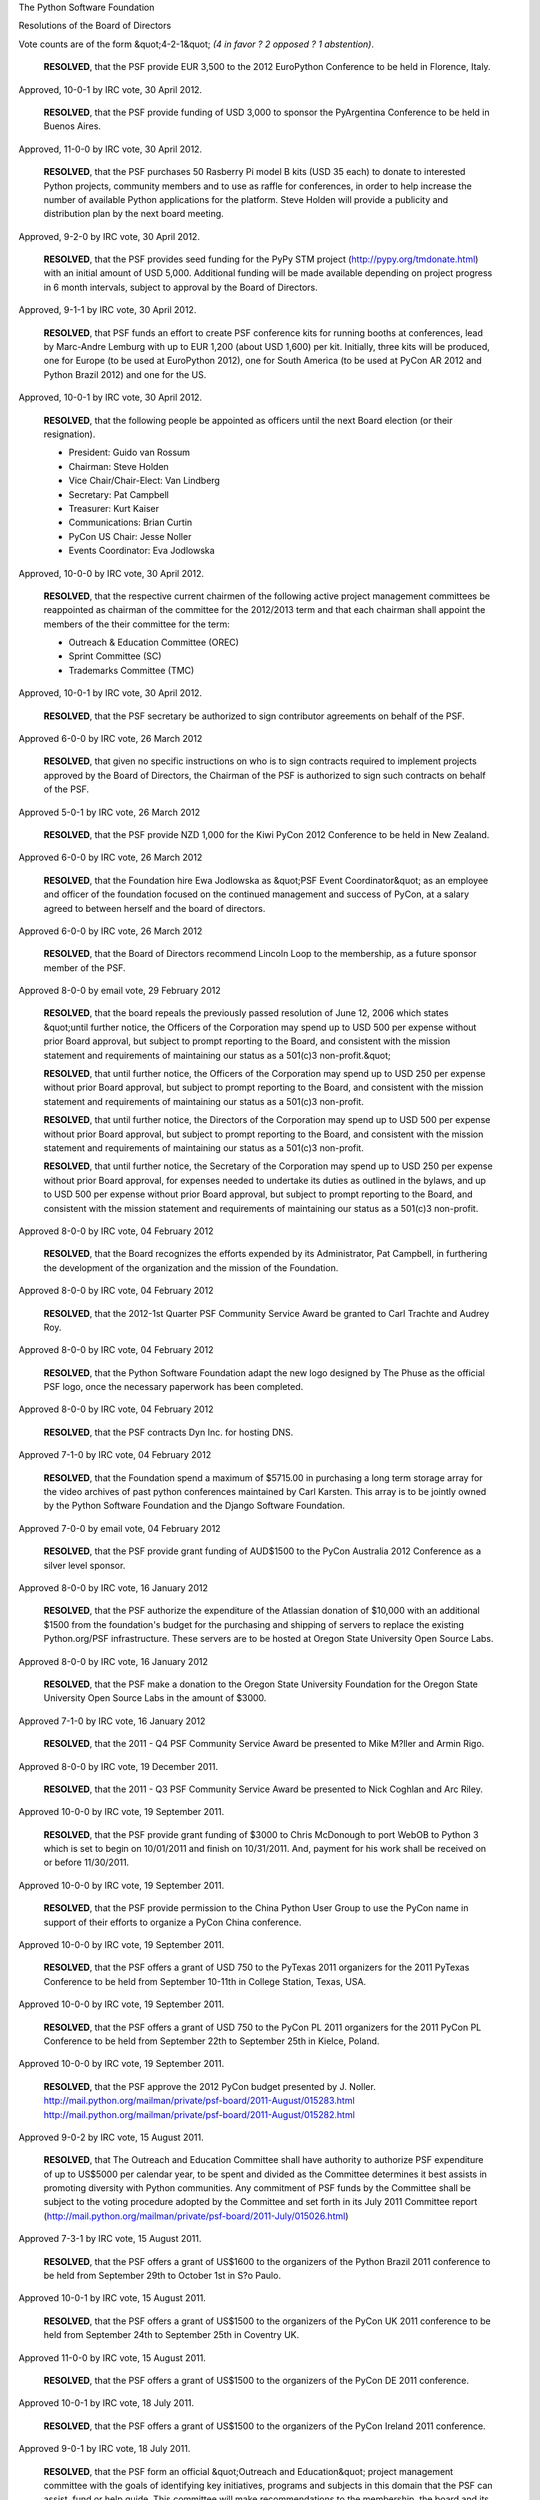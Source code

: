 The Python Software Foundation 

Resolutions of the Board of Directors

Vote counts are of the form &quot;4-2-1&quot;
*(4 in favor ? 2 opposed ? 1 abstention)*.

    **RESOLVED**, that the PSF provide EUR 3,500 to the 2012 EuroPython
    Conference to be held in Florence, Italy.

Approved, 10-0-1 by IRC vote, 30 April 2012. 

    **RESOLVED**, that the PSF provide funding of USD 3,000 to sponsor the
    PyArgentina Conference to be held in Buenos Aires.

Approved, 11-0-0 by IRC vote, 30 April 2012. 

    **RESOLVED**, that the PSF purchases 50 Rasberry Pi model B kits
    (USD 35 each) to donate to interested Python projects, community members
    and to use as raffle for conferences, in order to help increase the
    number of available Python applications for the platform. Steve Holden
    will provide a publicity and distribution plan by the next board meeting.

Approved, 9-2-0 by IRC vote, 30 April 2012. 

    **RESOLVED**, that the PSF provides seed funding for the PyPy STM project
    (`http://pypy.org/tmdonate.html <http://pypy.org/tmdonate.html>`_) with an initial amount of USD 5,000.
    Additional funding will be made available depending on project progress
    in 6 month intervals, subject to approval by the Board of Directors.

Approved, 9-1-1 by IRC vote, 30 April 2012. 

    **RESOLVED**, that PSF funds an effort to create PSF conference kits for
    running booths at conferences, lead by Marc-Andre Lemburg with up to
    EUR 1,200 (about USD 1,600) per kit. Initially, three kits will be
    produced, one for Europe (to be used at EuroPython 2012), one for
    South America (to be used at PyCon AR 2012 and Python Brazil 2012) and
    one for the US.

Approved, 10-0-1 by IRC vote, 30 April 2012. 

    **RESOLVED**, that the following people be appointed as officers until
    the next Board election (or their resignation).

    - President: Guido van Rossum

    - Chairman: Steve Holden

    - Vice Chair/Chair-Elect: Van Lindberg

    - Secretary: Pat Campbell

    - Treasurer: Kurt Kaiser

    - Communications: Brian Curtin

    - PyCon US Chair: Jesse Noller

    - Events Coordinator: Eva Jodlowska

Approved, 10-0-0 by IRC vote, 30 April 2012. 

    **RESOLVED**, that the respective current chairmen of the following
    active project management committees be reappointed as chairman of the
    committee for the 2012/2013 term and that each chairman shall appoint
    the members of the their committee for the term:

    - Outreach & Education Committee (OREC)

    - Sprint Committee (SC)

    - Trademarks Committee (TMC)

Approved, 10-0-1 by IRC vote, 30 April 2012. 

    **RESOLVED**, that the PSF secretary be authorized to sign
    contributor agreements on behalf of the PSF.

Approved 6-0-0 by IRC vote, 26 March 2012 

    **RESOLVED**, that given no specific instructions on who is to
    sign contracts required to implement projects approved by the Board
    of Directors, the Chairman of the PSF is authorized to sign such
    contracts on behalf of the PSF.

Approved 5-0-1 by IRC vote, 26 March 2012 

    **RESOLVED**, that the PSF provide NZD 1,000 for the Kiwi PyCon 2012
    Conference to be held in New Zealand.

Approved 6-0-0 by IRC vote, 26 March 2012 

    **RESOLVED**, that the Foundation hire Ewa Jodlowska as
    &quot;PSF Event Coordinator&quot; as an employee and officer of the foundation
    focused on the continued management and success of PyCon, at a salary
    agreed to between herself and the board of directors.

Approved 6-0-0 by IRC vote, 26 March 2012 

    **RESOLVED**, that the Board of Directors recommend Lincoln Loop
    to the membership, as a future sponsor member of the PSF.

Approved 8-0-0 by email vote, 29 February 2012 

    **RESOLVED**, that the board repeals the previously passed resolution of
    June 12, 2006 which states &quot;until further notice, the Officers of the
    Corporation may spend up to USD 500 per expense without prior Board
    approval, but subject to prompt reporting to the Board, and consistent
    with the mission statement and requirements of maintaining our status as
    a 501(c)3 non-profit.&quot;

    **RESOLVED**, that until further notice, the Officers of the Corporation
    may spend up to USD 250 per expense without prior Board approval, but
    subject to prompt reporting to the Board, and consistent with the mission
    statement and requirements of maintaining our status as a 501(c)3
    non-profit.

    **RESOLVED**, that until further notice, the Directors of the Corporation
    may spend up to USD 500 per expense without prior Board approval, but
    subject to prompt reporting to the Board, and consistent with the mission
    statement and requirements of maintaining our status as a 501(c)3
    non-profit.

    **RESOLVED**, that until further notice, the Secretary of the Corporation
    may spend up to USD 250 per expense without prior Board approval, for
    expenses needed to undertake its duties as outlined in the bylaws, and up
    to USD 500 per expense without prior Board approval, but subject to
    prompt reporting to the Board, and consistent with the mission statement
    and requirements of maintaining our status as a 501(c)3 non-profit.

Approved 8-0-0 by IRC vote, 04 February 2012 

    **RESOLVED**, that the Board recognizes the efforts expended by its
    Administrator, Pat Campbell, in furthering the development of the
    organization and the mission of the Foundation.

Approved 8-0-0 by IRC vote, 04 February 2012 

    **RESOLVED**, that the 2012-1st Quarter PSF Community Service Award be
    granted to Carl Trachte and Audrey Roy.

Approved 8-0-0 by IRC vote, 04 February 2012 

    **RESOLVED**, that the Python Software Foundation adapt the new logo designed by
    The Phuse as the official PSF logo, once the necessary paperwork has been
    completed.

Approved 8-0-0 by IRC vote, 04 February 2012 

    **RESOLVED**, that the PSF contracts Dyn Inc. for hosting DNS.

Approved 7-1-0 by IRC vote, 04 February 2012 

    **RESOLVED**, that the Foundation spend a maximum of $5715.00 in purchasing a
    long term storage array for the video archives of past python conferences
    maintained by Carl Karsten.  This array is to be jointly owned by the
    Python Software Foundation and the Django Software Foundation.

Approved 7-0-0 by email vote, 04 February 2012 

    **RESOLVED**, that the PSF provide grant funding of AUD$1500 to the PyCon
    Australia 2012 Conference as a silver level sponsor.

Approved 8-0-0 by IRC vote, 16 January 2012 

    **RESOLVED**, that the PSF authorize the expenditure of the Atlassian
    donation of $10,000 with an additional $1500 from the foundation's budget
    for the purchasing and shipping of servers to replace the existing
    Python.org/PSF infrastructure.  These servers are to be hosted at Oregon
    State University Open Source Labs.

Approved 8-0-0 by IRC vote, 16 January 2012 

    **RESOLVED**, that the PSF make a donation to the Oregon State University
    Foundation for the Oregon State University Open Source Labs in the amount
    of $3000.

Approved 7-1-0 by IRC vote, 16 January 2012 

    **RESOLVED**, that the 2011 - Q4 PSF Community Service Award
    be presented to Mike M?ller and Armin Rigo.

Approved 8-0-0 by IRC vote, 19 December 2011. 

    **RESOLVED**, that the 2011 - Q3 PSF Community Service Award
    be presented to Nick Coghlan and Arc Riley.

Approved 10-0-0 by IRC vote, 19 September 2011. 

    **RESOLVED**, that the PSF provide grant funding of $3000 to Chris
    McDonough to port WebOB to Python 3 which is set to begin on
    10/01/2011 and finish on 10/31/2011. And, payment for his work shall
    be received on or before 11/30/2011.

Approved 10-0-0 by IRC vote, 19 September 2011. 

    **RESOLVED**, that the PSF provide permission to the China Python
    User Group to use the PyCon name in support of their efforts to organize
    a PyCon China conference.

Approved 10-0-0 by IRC vote, 19 September 2011. 

    **RESOLVED**, that the PSF offers a grant of USD 750 to the PyTexas 2011
    organizers for the 2011 PyTexas Conference to be held from
    September 10-11th in College Station, Texas, USA.

Approved 10-0-0 by IRC vote, 19 September 2011. 

    **RESOLVED**, that the PSF offers a grant of USD 750 to the PyCon PL 2011
    organizers for the 2011 PyCon PL Conference to be held from
    September 22th to September 25th in Kielce, Poland.

Approved 10-0-0 by IRC vote, 19 September 2011. 

    **RESOLVED**, that the PSF approve the 2012 PyCon budget presented by
    J. Noller.
    `http://mail.python.org/mailman/private/psf-board/2011-August/015283.html <http://mail.python.org/mailman/private/psf-board/2011-August/015283.html>`_
    `http://mail.python.org/mailman/private/psf-board/2011-August/015282.html <http://mail.python.org/mailman/private/psf-board/2011-August/015282.html>`_

Approved 9-0-2 by IRC vote, 15 August 2011. 

    **RESOLVED**, that The Outreach and Education Committee shall have
    authority to authorize PSF expenditure of up to US$5000 per calendar
    year, to be spent and divided as the Committee determines it best assists
    in promoting diversity with Python communities.  Any commitment of PSF
    funds by the Committee shall be subject to the voting procedure adopted
    by the Committee and set forth in its July 2011 Committee report
    (`http://mail.python.org/mailman/private/psf-board/2011-July/015026.html <http://mail.python.org/mailman/private/psf-board/2011-July/015026.html>`_)

Approved 7-3-1 by IRC vote, 15 August 2011. 

    **RESOLVED**, that the PSF offers a grant of US$1600 to the organizers
    of the Python Brazil 2011 conference to be held from September 29th to
    October 1st in S?o Paulo.

Approved 10-0-1 by IRC vote, 15 August 2011. 

    **RESOLVED**, that the PSF offers a grant of US$1500 to the organizers
    of the PyCon UK 2011 conference to be held from September 24th to
    September 25th in Coventry UK.

Approved 11-0-0 by IRC vote, 15 August 2011. 

    **RESOLVED**, that the PSF offers a grant of US$1500 to the organizers
    of the PyCon DE 2011 conference.

Approved 10-0-1 by IRC vote, 18 July 2011. 

    **RESOLVED**, that the PSF offers a grant of US$1500 to the organizers
    of the PyCon Ireland 2011 conference.

Approved 9-0-1 by IRC vote, 18 July 2011. 

    **RESOLVED**, that the PSF form an official &quot;Outreach and
    Education&quot; project management committee with the goals of
    identifying key initiatives, programs and subjects in this domain
    that the PSF can assist, fund or help guide. This committee will
    make recommendations to the membership, the board and its
    committees and act as a guiding hand for the PSF in this
    domain. The committee will be chaired by David Mertz (PSF
    Director). The initial membership will be the following
    individuals: Gloria Jacobs (PSF Director), Jessica McKellar,
    Daniel Greenfeld, Audrey Roy, Ned Batchelder, Asheesh Laroia,
    Simon Law and Yannick Gingras.

Approved 7-0-1 by IRC vote, 27 June 2011. 

    **RESOLVED**, that the Board recognizes the efforts expended by
    its Administrator, Pat Campbell, in furthering the development of
    the organization and the mission of the Foundation.

Approved 8-0-0 by IRC vote, 27 June 2011. 

    **RESOLVED**, that the PyCon 2011 Chair is authorized to enter
    agreements, sign contracts on behalf of the PSF and incur expenses
    up to a total of $50,000 for a specific conference, subject to
    prompt reporting to the Board. The limit is waived as soon as the
    budget for the specific conference has been approved by the Board
    of Directors. Thereafter the PyCon Chair is directed to inform the
    Board of actual or expected variances from the budget of $5,000 or
    more.

Approved 9-0-1 by email vote, 19 June 2011. 

    **RESOLVED**, that the PSF provide a USD $1,220 grant to PyLadies
    to support the growth of this community, as outlined in Audrey
    Roy's grant proposal (PDF)

Approved 10-0-0 by email vote, 5 June 2011. 

    **RESOLVED**, that the PSF provide funding of $3,000 in
    discretionary spending to allow Van Lindberg to provide the monies
    for the final PyCon-related expenses.

Approved 7-0-0 by IRC vote, 16 May 2011. 

    **RESOLVED**, that the PSF provide a grant of $2,000 to sponsor
    the SciPy 2011 Conference to be held in Austin, Texas on July 11
    through the 16th.

Approved 8-0-0 by IRC vote, 16 May 2011. 

    **RESOLVED**, that the PSF provide funding of $1,500 to the GNOME Foundation
    for the 2011 Libre Graphics Meeting to be held in Montreal.

Approved 7-0-1 by IRC vote, 16 May 2011. 

    **RESOLVED**, that the PSF provide funding of $1,500 USD to sponsor the
    PyArgentina Conference (requested by Juan Rodr?guez Monti).

Approved 6-0-2 by IRC vote, 16 May 2011. 

    **RESOLVED**, that David Mertz be appointed chairman of the
    Trademarks Committee for 2011/2012.

Approved 8-0-1 by IRC vote, 16 May 2011. 

    **RESOLVED**, that Sean Reifschneider be appointed chairman of the
    Infrastructure Committee for 2011/2012.

Approved 9-0-0 by IRC vote, 16 May 2011. 

    **RESOLVED**, that Jesse Noller be appointed chairman of the
    Sprints Committee for 2011/2012.

Approved 8-0-1 by IRC vote, 16 May 2011. 

    **RESOLVED**, that the reappointment of the individual members of
    the Trademarks Committee, the Infrastructure Committee and the
    Sprints Committee for the term 2010/2011 be delegated to the
    Chairman of the Board based on the proposals by the chairmen of
    the respective committees in accordance with section 6.4 of the
    bylaws.

Approved 8-0-0 by IRC vote, 16 May 2011. 

    **RESOLVED**, that the 2011 Frank Willison Award be awarded to
    Georg Brandl. The award was initially announced at the 2011
    EuroPython Conference.

Approved 7-0-1 by IRC vote, 16 May 2011. 

    **RESOLVED**, that Jesse Noller is appointed the office of PyCon
    chair for the years 2012 and 2013.

Approved 10-0-1 by IRC vote, 18 April 2011. 

    **RESOLVED**, that the PyCon 2012/13 chair, Jesse Noller, is authorized
    to sign the hotel contract for 2013 with the conference hotel as referenced in
    his email to the board on March 30.

Approved 9-0-1 by IRC vote, 18 April 2011. 

    **RESOLVED**, that the following people be appointed as officers until the
    next Board election (or their resignation).

        - **President**: Guido van Rossum

        - **Chairman**: Steve Holden

        - **Secretary**: Pat Campbell

        - **Treasurer**: Kurt Kaiser

        - **Communications**: Doug Hellmann

Approved 11-0-0 by IRC vote, 18 April 2011. 

    **RESOLVED**, that the PSF Board of Directors may adopt binding
    resolutions between regularly scheduled full-board meetings by
    email, subject to the following procedures:

        - Any Director may make a motion to the Board, using the published Board mailing list address.

        - For a motion to pass, a &quot;super-quorum&quot; of 3/4 of the Directors MUST participate in the email vote by stating 'Aye', 'Nay' or 'Abstain' to a proposed motion, with the vote appended to a quoted version of the exact motion proposed. In the case of a Board of 13 Directors, this will require 10 directors to vote by email.

        - For a motion to pass, an absolute majority of the whole Board MUST vote 'Aye'. In the case of a Board of 13 Directors, this will require 7 Aye votes.

        - Amended to: The proposing Director SHALL set a specific date and time for expiration of a vote. The expiration date/time typically should be at least 72 hours after the motion is proposed and shall not be less than 24 hours after the motion is proposed, and may not extend past the next scheduled Board meeting.  Votes are completed once all directors have voted even if this occurs before the expiration of the vote.

        - The result of any vote conducted by email SHALL be included in the minutes of the next regularly scheduled Board meeting.

Approved 10-0-0 by IRC vote, 18 April 2011. 

    **RESOLVED**, that Laura Creighton and Tarek Ziade' be awarded the 2011 -
    2nd Quarter PSF Community Service Award.

Approved 10-0-1 by IRC vote, 18 April 2011. 

    **RESOLVED**, that the PSF provide a grant of $1,000 US to sponsor
    the 2011 Summer pyGames python based programming competition.

Approved 10-0-0 by IRC vote, 18 April 2011. 

    **RESOLVED**, that the PSF a single server for up to USD 4000 for
    the speed.python.org project. The PSF will additionally try to
    raise funds to be used for additional projects/hardware via a call
    for sponsors.

Approved 7-0-3 by IRC vote, 18 April 2011. 

    **RESOLVED**, that the PSF provide $2,000 to the 2011 EuroPython
    Conference to be held in Italy.

Approved 9-0-0 by IRC vote, 21 March 2011. 

    **RESOLVED**, that the PSF provide $500 for travel expenses to Vern
    Ceder for the International Society for Technology in Education (ISTE)
    speaking engagement to be held in Philadelphia, US, June 2011.

Approved 10-0-0 by IRC vote, 21 March 2011. 

    **RESOLVED**, that the Board of Directors recommends Online Degree
    Reviews to the membership, as a future sponsor member of the PSF.

Approved 9-0-0 by IRC vote, 21 March 2011. 

    **RESOLVED**, that the PSF provide NZ$ 2,000 for Kiwi PyCon 2011
    Conference to be held in New Zealand.

Approved 8-2-0 by IRC vote, 21 March 2011. 

    **RESOLVED**, that the PSF provide USD $1,800 to Will Kahn-Greene
    to finance the Miro Community service costs for one year (USD $900)
    and continue to develop the Python Miro Community.

Approved 10-1-1 by IRC vote, 28 February 2011. 

    **RESOLVED**, that the PSF provide a US$1,500 sponsorship funding to
    the PyCon AU 2011 conference to be held in Sydney, Australia.

Approved 9-0-1 by IRC vote, 28 February 2011. 

    **RESOLVED**, that the PSF approves the exploration and creation
    of a Request For Proposals (RFP) document outlining the
    requirements for an redesign and refresh of the current Python.org
    website, including front-end user interface and back end
    publishing and content creation system. The document will be put
    together by Jesse Noller (current PSF board member) and the
    acceptance and publishing of the document will be contingent on
    board approval.

Approved 8-0-3 by IRC vote, 28 February 2011. 

    **RESOLVED**, that the PSF provide funding for the Read the Docs website
    (`http://readthedocs.org/ <http://readthedocs.org/>`_) hosting costs for a period of 12 months at the
    rate of $70 for a total amount of $840 for the next year.

Approved 6-2-3 by IRC vote, 28 February 2011. 

    **RESOLVED**, that the PSF make a grant of $10,000 to the PyPy
    project via the Software Freedom Conservancy in recognition of
    the past and current work they have done on their PyPy Python
    implementation, including JIT and C extension support and in
    moving their Python implementation forward towards the 2.7
    standard. The PSF recognizes the hard work and dedication the PyPy
    team has continually exhibited, and looks forward to supporting
    them in the future.

Approved 9-2-2 by IRC vote, 24 January 2011. 

    **RESOLVED**, that the 2011-Q1 PSF Community Service Award be made
    to Van Lindberg and Benjamin Peterson and announcement of the
    prospective award recipients will take place at the PyCon
    Conference held in Atlanta, Georgia in March 2011.

Approved 13-0-0 by IRC vote, 24 January 2011. 

    **RESOLVED**, that the PSF pre-finance and underwrites the costs of
    producing a printed Python brochure as outlined in the proposal
    `http://mail.python.org/mailman/private/psf-board/2010-December/013532.html <http://mail.python.org/mailman/private/psf-board/2010-December/013532.html>`_.

Approved 6-5-0 by IRC vote, 20 December 2010. 

    **RESOLVED**, that the PSF provide a grant of $1,000 US to sponsor the
    Summer pyGames Python based programming competition.

Approved 10-0-1 by IRC vote, 20 December 2010. 

    **RESOLVED**, that the 2010-Q4 PSF Community Service Award be awarded
    to Doug Hellmann and Andrew Kuchling.

Approved 10-0-0 by IRC vote, 20 December 2010. 

    **RESOLVED**, that the PSF provide a $1250 US grant to help fund
    sprints at the 2010 SciPy India Conference to be held in Hyderabad
    between December 13th to the 18th.

Approved 5-4-0 by IRC vote, 15 November 2010. 

    **RESOLVED**, that the board recommends Uniblue Systems Ltd. as a pending
    sponsor member.

Approved 8-0-0 by IRC vote, 15 November 2010. 

    **RESOLVED**, that the board approves the modification of the PSF Sprints
    Committee Charter to allow for the funding of sprints outside of the &quot;python
    core&quot; domain. The PSF and Sprint Committee may also accept donations to the
    PSF to help further fund the sprints project as a whole, but not to specific
    sprints via donor advisement.

Approved 9-0-0 by IRC vote, 15 November 2010. 

    **RESOLVED**, that the PSF will assign the subdomain pl.python.org to Piotr
    Tynecki and the Polish Python Coders Group, technical details to be arranged
    by
    the Infrastructure Committee.

Approved 7-0-0 by IRC vote, 15 November 2010. 

    **RESOLVED**,  that the PSF buys one Mac Mini Computer, for a total of no
    more than 1200 USD, to be used for Python Core development; usage details
    are determined by the Infrastructure Committee.

Approved by IRC vote, 18 October 2010. 

    **RESOLVED**, that Michael Foord receives the PSF Community Service Award Q3 2010.

Approved 11-0-0 by IRC vote, 18 October 2010. 

    **RESOLVED**, that the PSF approve the proposed PyCon 2011 budget
    presented by Van Lindberg.

Approved 8-0-2 by IRC vote, 20 September 2010. 

    **RESOLVED**, that the board recommends Zimbio Inc. as a pending
    sponsor member.

Approved, 8-0-0 by IRC vote, 20 September 2010. 

    **RESOLVED**, that the PSF support PyTexas 2010 with a grant of $750.

Approved, 12-0-1, August 2010. 

    **RESOLVED**, that the PSF offers a USD 750 grant to the organizers of the
    PyCon PL 2010 conference, August 2010.

Approved, 8-0-1. 

    **RESOLVED**, that subject to the President's approval the PSF will increase
    the administrator's reimbursement by USD 400 per month.

Approved, 9-0-0, August 2010. 

    **RESOLVED**, that the board recommends Werbeagentur Berlin - Eventelligence
    ltd. as a pending sponsor member.

Approved, 9-0-0, August 2010. 

    **RESOLVED**, that the PSF will direct an initial $500 towards exploring the
    feasability of a static PyPI (`http://pypi.python.org/ <http://pypi.python.org/>`_) mirror on a cloud
    delivery
    network (CDN), setup as outlined in the proposal
    `http://mail.python.org/mailman/private/psf-board/2010-August/013056.html <http://mail.python.org/mailman/private/psf-board/2010-August/013056.html>`_.
    Anticipated ongoing costs will be $1944/year, subject to approval in
    subsequent
    Board motions.

Approved, 9-0-0, August 2010. 

    **RESOLVED**, that the PSF offers a USD 3,000 grant to Jean-Paul Calderone
    for
    a fully functional port of pyOpenSSL to Python 3.x with an API as similar to
    the 2.x
    API as possible.

Approved, 9-0-0, July 2010. 

    **RESOLVED**, that the PSF offers a USD 4,500 grant to Brett Cannon to
    work full-time for a period of two months on Python core development
    as outlined in the proposal PDF
    (`http://mail.python.org/mailman/private/psf-board/attachments/20100614/62bbf3b8/attachment-0001.pdf <http://mail.python.org/mailman/private/psf-board/attachments/20100614/62bbf3b8/attachment-0001.pdf>`_).

Approved, 9-0-0, July 2010. 

    **RESOLVED**, that the PSF donate $100 to the American Heart Association in
    memory of Tim Costello, the uber-technician of CTE who recently
    passed-away.

Approved, 9-0-0, July 2010. 

    **RESOLVED**, that the Board reauthorize the Trademarks Committee, with a
    membership consisting of Chair David Mertz, and members Marc-Andre Lemburg,
    David Goodger, James Tauber, Doug Napoleone. Further resolve that the Chair
    shall be authorized to appoint or remove such advisors to the committee as
    s/he
    sees fit, where advisors may offer advice to the committee on legal or
    technical
    issues but shall not vote in discussions nor count towards quorum.

Approved, 5-0-3, July 2010. 

    **RESOLVED**, that the PSF offers a grant of US$2500 to the organizers of
    the
    PyCon Argentina & Python Brasil 2010 conferences to be held October 2010, to

    fund the travel expenses of keynote speakers.

Approved, 9-0-0, July 2010. 

    **RESOLVED**, that the Board approves the use of up to $15,000 USD of
    the PyCon 2010 profits to be used by the PyCon Chair (Van Lindberg) to
    fund the rebuilding of the PyCon website and codebase, with the approval to
    use an additional $5000 USD for continued support and bug fixing of the new
    site for the PyCon 2011 season.

Approved, 9-1-3, June 2010. 

    **RESOLVED**, that the PSF offers a USD 1,000 grant to the organizers of the
    PyCon India 2010 conference to be held September 2010, to fund the air
    travel of
    one (1) foreign delegate from the U.S. or Europe to India.

Approved, 7-0-1, June 2010. 

    **RESOLVED**, that the PSF offers a USD 2,000 grant to the organizers of the
    EuroPython 2010 conference to be held July 2010, to fund sprint costs and
    travel expenses for selected speakers who could not otherwise attend.

Approved, 7-0-1, June 2010. 

    **RESOLVED**, that the Board of Directors implement the creation of a new
    membership class, called &quot;honorary associate members&quot;, as requested and
    approved by the members at the 2010 first annual PSF members meeting, as
    follows:

        There are now four classes of members of the corporation, denoted as
        nominated members, sponsor members, honorary associate members and
        emeritus members. References in the bylaws to a &quot;member&quot; or to the
        &quot;members&quot; of the corporation shall not include any honorary associate
        member, emeritus member or sponsor member unless explicitly provided
        otherwise.

        Honorary associate members have no voting rights and are not included
        in the membership count for purposes of establishing a quorum.

        Honorary associate membership shall be granted, on a yearly basis, in
        consideration of financial donation to the PSF, but subject to
        revocation by the Board of Directors.

        Annual donations sufficient for honorary associate membership shall
        initially be set at US$99, and may be revised by the Board of
        Directors from time to time.

        Honorary associate members may withdraw from membership in the
        corporation at any time upon ten (10) days' written, signed notice
        delivered to an officer of the corporation.

        The Board or Directors may, at its discretion, decide to provide
        incidental benefits to honorary associate members, such as
        subscription to a newsletter, Python-branded email addresses, or
        printed promotion material such as badges, stickers, or garments.

Approved, 8-0-0, June 2010. 

    **RESOLVED**, that the PSF reimburse expenses not to exceed USD 1,500 to
    allow the Chairman to attend EuroPython which is holding the first Members'
    Meeting outside the United States.

Approved, 7-0-1, June 2010. 

    **RESOLVED**, that we create a new officer position &quot;Communications Officer&quot;
    to oversee the PSF communication between board, members and community. Doug
    Hellmann is appointed as first PSF Communications Officer.

Approved, 10-0-0, May 2010. 

    **RESOLVED**, that the Infrastructure Committee may contract companies
    affiliated with IC members under the condition that:

    - these affiliations are publicized,

    - the respective IC member abstains from any vote regarding a contract with an affiliated company,

    - the IC gets at least one quote from a non-affiliated company, in case the expected costs exceed USD 1000 for one-time or USD 1000 per year for periodically billed expenditures.

    - the IC reports a summary of the decision process to the board for each such decision.

Approved, 10-0-0, May 2010. 

    **RESOLVED**, that the PSF offers a USD 750 grant to the organizers of the
    PyCon Ukraine conference to be held in Kyiv, Ukraine, later this year, for
    funding speaker travel expenses.

Approved, 10-0-0, May 2010. 

    **RESOLVED**, that the PSF offers a USD 1,000 grant to the organizers of the
    SciPy 2010 Conference to be held in Austin, Texas on June 28 through July 3,
    2010, for students travel expenses.

Approved, 8-0-1, May 2010. 

    **RESOLVED**, that expense receipts and invoices for any PSF funded
    activity or equipment must be sent to the PSF Treasurer within 90 days
    of date of receipt or invoice. Late filings will not be processed or
    refunded, unless prior arrangements
    have been made with the PSF Board, with a summary sent to `psf@python.org <mailto:psf%40python.org>`_.

    Expenses in non-USD currencies will be refunded in USD at the representative
    exchange rate as published by the International Monetary Fund (IMF) as-of
    the date
    on the receipt/invoice (`http://www.imf.org/external/np/fin/data/param_rms_mth.aspx <http://www.imf.org/external/np/fin/data/param_rms_mth.aspx>`_).

Approved, 10-0-0, May 2010. 

    **RESOLVED**, that the board recommends Exoweb Ltd., Beijing, China, as a
    pending sponsor member.

Approved, 10-0-0, May 2010. 

    **RESOLVED**, that all non-USD expenses incurred by officers or directors of
    the
    PSF for PyCon 2009 be reimbursed in USD based on    the representative
    exchange
    rate as published by the International Monetary Fund as-of May 22 2009
    (`http://www.imf.org/external/np/fin/data/param_rms_mth.aspx <http://www.imf.org/external/np/fin/data/param_rms_mth.aspx>`_).

Approved, 8-0-2, May 2010. 

    **RESOLVED**, that the Board approves the creation of a specific &quot;Targeted
    Sprint Committee&quot; and allocates a yearly budget of 5000    USD for the
    funding
    of targeted, community based sprints with Jesse Noller as the initial
    Chairman,
    and additional members as needed per project requirements and approved by
    the board.

Approved, 9-0-1, May 2010. 

    **RESOLVED**, that the new SECTION 4.10 clause vote counting scheme becomes
    effective today, i.e. failure to vote in the April 3, 2010 members election
    does not count toward the missed votes count.

Approved 11-0-0 by IRC vote, 12 April 2010. 

    **RESOLVED**, that the PSF sponsor Kiwi PyCon 2010 at the
    &quot;Silver&quot; rate of NZ$1,000.

Approved 8-0-4 by IRC vote, 12 April 2010. 

    **RESOLVED**, that the PSF grant US$4,000 to PyCon Italy 2010.

Approved 10-0-3 by IRC vote, 12 April 2010. 

    **RESOLVED**, that David Mertz be appointed chairman of the Trademarks
    Committee.

Approved 11-0-1 by IRC vote, 12 April 2010. 

    **RESOLVED**, that Sean Reifschneider be appointed chairman of the
    Infrastructure Committee.

Approved 13-0-0 by IRC vote, 12 April 2010. 

    **RESOLVED**, that the PSF support GNOME Foundation for Libre Graphics
    Meeting 2010 with a grant of $3,000.

Approved 5-0-0 by IRC vote, 8 March 2010. 

    **RESOLVED**, that the PSF grant AU$2,500 to PyCon Au 2010.

Approved 4-1-0 by IRC vote, 8 March 2010. 

    **RESOLVED**, that Patricia Campbell be taken on as a full-time
    employee of the Foundation, at an annual salary of $30,000, and
    with health care benefits to be determined as soon as possible.

Approved 5-0-0 by IRC vote, 8 March 2010. 

    **RESOLVED**, to appoint Patricia Campbell, the PSF Administrator,
    as Secretary of the PSF.

Approved 5-0-0 by IRC vote, 8 March 2010. 

    **RESOLVED**, that the PyCon 2010 Chair, Van Lindberg, is authorized to
    purchase up to five Apple Mac laptops, to be awarded to key conference
    personnel in recognition of their outstanding contributions, and to be
    paid for from the established PyCon 2010 budget's &quot;Chairman's
    Expenses&quot; and &quot;misc&quot; categories at the PyCon Chair's discretion.

Approved by unanimous email vote (3 abstentions), 22 February 2010. 

    **RESOLVED**, that the board recommends Rogue Wave Software as
    a pending sponsor member.

Approved 8-0-0 by IRC vote, 8 February 2010. 

    **RESOLVED**, that Ken Whitesell and Yarko Tymciurak receive PSF
    Community Service Awards, to be presented at PyCon.

Approved 6-0-2 by IRC vote, 8 February 2010. 

    **RESOLVED**, that the PSF offer a grant of $1,000 for travel
    for the Mercurial 1.5 sprint.

Approved 6-0-0 by IRC vote, 11 January, 2010. 

    **RESOLVED**, that the PSF adopt the budget proposed in
    `http://spreadsheets.google.com/ccc?key=0Ags6GY_6T6qqdEJySEQ0VHBoaWlDWEJhZk9mZGhzNHc&hl=en <http://spreadsheets.google.com/ccc?key=0Ags6GY_6T6qqdEJySEQ0VHBoaWlDWEJhZk9mZGhzNHc&hl=en>`_
    to guide its operations in 2010.

Approved 4-0-2 by IRC vote, 21 December, 2009. 

    **RESOLVED**, that the PSF appoints Wendroff Accountants as their
    accountant according to the terms outlined in
    `http://mail.python.org/mailman/private/psf-board/attachments/20091211/9677b6f2/attachment-0001.pdf <http://mail.python.org/mailman/private/psf-board/attachments/20091211/9677b6f2/attachment-0001.pdf>`_.

Approved 5-0-0 by IRC vote, 14 December, 2009. 

    **RESOLVED**, that the PSF offer a seed funding grant of $4,000 to
    David R. Murray to initiate the development of the email module
    (described in
    `http://www.bitdance.com/projects/email6/psfproposal.html <http://www.bitdance.com/projects/email6/psfproposal.html>`_), and
    assist with further fundraising of $10,000 by offering $2,000 to
    be matched at a ratio of 4:1.

Approved 5-0-0 by IRC vote, 14 December, 2009. 

    **RESOLVED**, that the PSF offer matching funds to the Blender
    Foundation, providing 10 Euros for each 100 Euros raised from
    other sources, to a maximum of $1,500 Euros.`

Approved 5-0-0 by IRC vote, 14 December, 2009. 

    **RESOLVED**, that the PSF offer a grant of $750 to the organizers
    of DjangoSki to allow them to fund free places.

Approved 4-0-1 by IRC vote, 14 December, 2009. 

    **RESOLVED**, that the PSF support the upcoming PyTexas
    Unconference with a grant of $150.

Approved 8-0-0 by IRC vote, 9 November, 2009. 

    **RESOLVED**, that the board recommend SEO Moves, Inc. for sponsor
    membership.

Approved 6-0-2 by IRC vote, 9 November, 2009. 

    **RESOLVED**, that the PSF adopt the sponsorship guidelines
    currently published at
    `http://docs.google.com/Doc?docid=0ATQ_BLauRs7gZGRiNzRrY2pfMzlkZHNjeGJmYw&hl=en <http://docs.google.com/Doc?docid=0ATQ_BLauRs7gZGRiNzRrY2pfMzlkZHNjeGJmYw&hl=en>`_
    until further notice.

Approved 8-0-0 by IRC vote, 9 November, 2009. 

    **RESOLVED**, that the PSF give FOSS-ORI permission to list the
    PSF as a supporting organization.

Approved 8-0-0 by IRC vote, 9 November, 2009. 

    **RESOLVED**, that the PSF adopt the following diversity statement,
    and publish it with links to ancillary materials maintained by
    members of the diversity list:

        The Python Software Foundation and the global Python Community
        welcome and encourage participation by everyone.  Our community
        is based on mutual respect, tolerance, and encouragement, and
        we are working to help each other live up to these principles.
        We want our community to be more diverse: whoever you are, and
        whatever your background, we welcome you.

Approved 8-0-0 by IRC vote, October 12, 2009. 

    **RESOLVED**, that Noufal Ibrahim and Barry Warsaw receive PSF
    Community Service Awards.

Approved 8-0-0 by IRC vote, October 12, 2009. 

    **RESOLVED**, that the sponsor member fees for 2010 and subsequent
    years be set at Benefactor: $20,000; Patron: $10,000; Principal:
    $5,000; Member: $2,000.

Approved 8-0-0 by IRC vote, October 12, 2009. 

    **RESOLVED**, that the PSF Mission Statement be modified to read
    &quot;The mission of the Python Software Foundation is to promote,
    protect, and advance the Python programming language, and support
    and facilitate the growth of a diverse and international community
    of Python programmers.&quot;

Approved 7-0-0 by IRC vote, September 14, 2009. 

    **RESOLVED**, that the PyCon 2010 draft budget presented by Van
    Lindberg be approved.

Approved 7-0-0 by IRC vote, September 14, 2009. 

    **RESOLVED**, that the Foundation contract with Trevor Toenjes to seek
    sponsorship for PyCon, at commission rates (payable upon receipt of
    sponsorship monies) of 6% on the first $100,000, 12% on the second
    $100,000, 24% on the third $100,000 and 15% on any receipts above the
    $300,000 total.

Approved by unanimous email vote, August 31, 2009. 

    **RESOLVED**, that we accept a free MatrixMaxx account and move to
    that to support our membership administration.

Approved 8-0-1 by IRC vote, August 10, 2009. 

    **RESOLVED**, that DjangoCon 2009 be funded with a grant of $750.

Approved 9-0-0 by IRC vote, August 10, 2009. 

    **RESOLVED**, that the PSF provide a grant of $750 to PyCon
    Argentina 2009.

Approved 9-0-0 by IRC vote, August 10, 2009. 

    **RESOLVED**, that PyCon Kiwi 2009 are offered $750 supporting grant.

Approved 9-0-0 by IRC vote, August 10, 2009. 

    **RESOLVED**, that up to $1200 in expense reimbursements (to cover
    hotel, food, gas and shipping) be paid for Carl Karsten et al to
    record and post to the web video of talks at PyOhio 2009 on July 25
    & 26.

Approved 7-0-2 by IRC vote, July 13, 2009. 

    **RESOLVED**, that Carl Karsten and Cosmin Stejerean be reimbursed
    up to $700 for expenses (equipment shipping, hotel and food)
    related to a July 16-19 visit to Atlanta to recruit and train for
    the PyCon 2010 A/V recording effort, visit the PyCon 2010 venue.

Approved 8-0-2 by IRC vote, July 13, 2009. 

    **RESOLVED**, that PyArkansas 2009 be funded with a grant of $350.

Approved 9-1-0 by IRC vote, July 13, 2009. 

    **RESOLVED**, that the PSF provide a grant of $2,500 to PyCon
    Poland 2009.

Approved 10-0-0 by IRC vote, July 13, 2009. 

    **RESOLVED**, that Van Lindberg be appointed to the office of
    PyCon Chair.

Approved 10-0-0 by IRC vote, July 13, 2009. 

    **RESOLVED**, that David Goodger is authorized to obligate the
    PSF under the PyCon 2011 contract (pycon/2011/venue_contract.pdf in
    PSF CVS), to be held in Atlanta, Georgia. The contract may be changed
    before signing but any changes must be reported to the PSF board and
    may not increase the financial obligation assumed by the PSF.

Approved by unanimous email vote (one abstention), June 25, 2009. 

    **RESOLVED**, that Aahz be authorized to spend up to $800 on
    publicity and stand materials for the PSF booth at OSCON, to be
    reimbursed against a receipted expenses claim.

Approved by unanimous email vote, June 9, 2009. 

    **RESOLVED**, that Sean Reifschneider (of tummy.com, ltd) be
    awarded the PSF Community Award for long-term assistance with
    PyCon networking.

Approved 10-0-0 by IRC vote, June 8, 2009. 

    **RESOLVED**, that David Goodger is authorized to obligate the PSF
    under the Conference Technology Enhancements, Inc. (CTE) Housing &
    Meeting Planning contracts ([1], [2]) for PyCon 2010.

    [1] pycon/2010/CTE-housing.pdf in PSF CVS 

    [2] pycon/2010/CTE-meeting-planning.pdf in PSF CVS

Approved 9-0-1 by IRC vote, June 8, 2009. 

    **RESOLVED**, that the PSF fund travel expenses including meals
    for David Goodger and Sean Reifschneider to visit Atlanta and plan
    PyCon 2010.

Approved 9-0-1 by IRC vote, June 8, 2009. 

    **RESOLVED**, that the Trademark Policy be published under the
    Creative Commons CC0 license
    (`http://creativecommons.org/about/cc0 <http://creativecommons.org/about/cc0>`_).

Approved 9-0-1 by IRC vote, June 8, 2009. 

    **RESOLVED**, that Carl Karsten be funded with a grant of $2,000
    for approximately 40 hours of experimentation and documentation
    work to improve the video recording process.

Approved 9-1-0 by IRC vote, June 8, 2009. 

    **RESOLVED**, that all domains under PSF control should be managed
    by tummy.com ltd, at an annual cost of $25 per domain.

Approved 10-0-0 by IRC vote, June 8, 2009. 

    **RESOLVED**, that SciPy 2009 be offered grant funding of $10,000.

Approved 10-0-0 by IRC vote, June 8, 2009. 

    **RESOLVED**, that the PSF support Libre Graphics Meeting 2009
    through an $800 grant to the GNOME Foundation.

Approved by unanimous email vote, May 14, 2009. 

    **RESOLVED**, that in the event of the &quot;Python Bildhaus&quot; proposal
    receiving funding from the Mellon Award for Technology
    Collaboration, the PSF will contribute complimentary PyCon
    registration and hotel accommodations for two students involved
    each year for the duration of the project.

Approved by unanimous email vote, May 14, 2009. 

    **RESOLVED**, that the PSF will provide a grant of $6,000 to the
    EuroPython conference to be held in the UK in June 2009.

Approved 6-0-2 by IRC vote, May 11, 2009. 

    **RESOLVED**, that Haynes and Boone be requested to register the
    Python logo as a trademark in the US, the EU, Australia, India,
    China, Japan, Brazil and Argentina.

Approved 6-1-1 by IRC vote, May 11, 2009. 

    **RESOLVED**, that the Google Summer of Code administrator each year be
    paid travel, registration and accommodation to the following year's
    PyCon.

Approved 8-0-0 by IRC vote, May 11, 2009. 

    **RESOLVED**, that Martin von L?wis be authorized to spend up to
    Euros 1,000 to replace memory on a PSF computer.

Approved 8-0-0 by IRC vote, May 11, 2009. 

    **RESOLVED**, that an annual budget of up to $1,500 be established
    for Meetup expenses for local user groups.  Jeff Rush will
    administer the funds initially.

Approved 7-0-1 by IRC vote, April 13, 2009. 

    **RESOLVED**, that a grant of $500 be made to facilitate Vern
    Ceder's attendance to present a Python paper at NECC.

Approved 6-0-2 by IRC vote, April 13, 2009. 

    **RESOLVED**, that Stephan Deibel be awarded the PSF Community
    Award.

Approved, 8-0-0. 

    **RESOLVED**, that the PSF support PyCon Italia 2009 with funding
    of $3,500.

Approved 8-0-0 by IRC vote, April 13, 2009. 

    **RESOLVED**, that Kurt B. Kaiser, Tim Peters and Steve Holden be
    authorized signatories to all company accounts, and that the
    Treasurer complete all necessary formalities to ensure this.

Approved 7-0-0 by IRC vote, March 12, 2009. 

    **RESOLVED**, that the Treasurer be authorized to fund a laptop
    purchase for the PSF Administrator's use at a cost not to exceed
    $1,000.

Approved 8-0-0 by IRC vote, February 9, 2009. 

    **RESOLVED**, that Haynes and Boone be commissioned to register
    the &quot;Python&quot; trademark in the EU, Australia, India, China, Japan,
    Brazil and Argentina.

Approved 7-0-1 by IRC vote, February 9, 2009. 

    **RESOLVED**, that the PyCon Chairman is authorized to obligate the
    PSF under the PyCon 2010 contract (pycon/2010/venue_contract.pdf in
    PSF CVS), to be held in Atlanta, Georgia. The contract may be changed
    before signing but any changes must be reported to the PSF board and
    may not increase the financial obligation assumed by the PSF.

Approved by unanimous email vote (1 abstention), January 26, 2009. 

    **RESOLVED**, that the Treasurer be empowered to enter into an
    agreement for computer hosting for PSF Board use at a cost not
    to exceed $50 per month.

Approved 8-0-0 by IRC vote, December 8, 2008. 

    **RESOLVED**, that the annual pay for the Treasurer will be
    increased to US$30,000 per year, effective November 1st 2008, to
    reflect the increased time commitment required by this office.

Approved by unanimous email vote, November 14, 2008. 

    **RESOLVED**, that the Foundation hire an administrator, at an
    annual cost not to exceed US$35,000. The administrator's job
    description will be developed and revised from time to time by the
    Board of Directors.  The Chairman of the Board will be responsible
    for ensuring that tasks delegated to the administrator are
    completed in a timely fashion.

Approved by unanimous email vote, November 14, 2008. 

    **RESOLVED**, that the PSF will contract with David Goodger for a
    period of six months starting December 1, 2008 to act as Chairman
    for PyCon 2009.  The total cost of this contract shall not exceed
    US$48,000.

Approved by unanimous email vote (1 abstention), November 14, 2008. 

    **RESOLVED**, that a Project Management Committee designated the
    &quot;Trademarks Committee&quot; (TMC) be formed with David Goodger,
    Marc-Andre Lemburg, Van Lindberg, David Mertz, Doug Napoleone,
    James Tauber and Trevor Toenjes as initial members, and James
    Tauber as the initial chairman, and that the Trademarks Committee
    shall, when so instructed by the PSF Board, assess trademarks for
    compliance with the current PSF Trademark Usage Policy and advise
    the PSF Board on what action, if any, to take.

Approved 7-0-0 by IRC vote November 10, 2008. 

    **RESOLVED**, that the Board of Directors recommends KNMP to the
    membership, as a future sponsor member of the PSF.

Approved 7-0-1 by IRC vote, October 13, 2008. 

    **RESOLVED**, that the PSF provide a $300 grant as sponsorship
    funding for Python en Santa Fe 2008.

Approved 6-0-0 by IRC vote, September 8, 2008. 

    **RESOLVED**, that the Board of Directors recommends Lucasfilm to
    the membership, as a future sponsor member of the PSF.  Lucasfilm
    replaces emeritus member Industrial Light & Magic.

Approved 6-0-0 by IRC vote, September 8, 2008. 

    **RESOLVED**, that the Board of Directors recommends OpenEye
    Scientific Software to the membership, as a future sponsor member
    of the PSF.

Approved 6-0-0 by IRC vote, September 8, 2008. 

    **RESOLVED**, that the PSF provide a $300 grant to PyArkansas.

Approved 7-0-0 by IRC vote, August 11, 2008. 

    **RESOLVED**, that the PSF provide a $3500 grant as sponsorship
    funding for PyCon UK 2008.

Approved 7-0-0 by IRC vote, August 11, 2008. 

    **RESOLVED**, that Raymond Hettinger be reimbursed for travel
    expenses to the Jornadas Regionals de Software Libres 2008, up to
    $3000.

Approved 3-1-3 by IRC vote, July 14, 2008. 

    **RESOLVED**, that ZEUUX be listed as a partner organisation on
    python.org, and that they be given permission to list the PSF as
    their partner.

Approved 4-2-1 by IRC vote, July 14, 2008. 

    **RESOLVED**, that Brett Cannon is awarded a PSF Community Award.

Approved 6-0-1 by IRC vote, July 14, 2008. 

    **RESOLVED**, that Georg Brandl is awarded a PSF Community Award.

Approved 7-0-0 by IRC vote, July 14, 2008. 

    **RESOLVED**, that the PSF provides $300 to PyOhio.

Approved 7-0-0 by IRC vote, July 14, 2008. 

    **RESOLVED**, that Brett Cannon is designated as Executive Vice
    President.

Approved by unanimous email vote, June 26, 2008. 

    **RESOLVED**, that the Infrastructure Committee may spent up to
    8500? for replacing two python.org server machines.

Approved 8-0-0 by IRC vote, June 16, 2008. 

    **RESOLVED**, that James Tauber is a Vice President of the Python
    Software Foundation.

Approved 7-0-1 by IRC vote, June 16, 2008. 

    **RESOLVED**, that the PSF purchase a silver sponsorship in
    EuroPython (4,000 Euros).

Approved 8-0-0 by IRC vote, June 16, 2008. 

    **RESOLVED**, that the PSF offer $7,500 in sponsorship funding to
    the SciPy 2008 conference.

Approved 7-0-1 by IRC vote, June 16, 2008. 

    **RESOLVED**, that the Board of Directors recommends
    PropertySold.ca to the membership, as a future sponsor member of
    the PSF.

Approved 7-0-1 by IRC vote, May 12, 2008. 

    **RESOLVED**, that the Board recommend Martin von L?wis as the
    2008 Frank Willison Award recipient.

Approved 6-0-2 by IRC vote, May 12, 2008. 

    **RESOLVED**, that the PyCon Chairman be authorized to sign
    the necessary contracts for PyCon 2009.

Approved 7-0-1 by IRC vote, May 12, 2008. 

    **RESOLVED**, that the PyCon Chair (David Goodger) is authorized to
    obligate the PSF under the Conference Technology Enhancements,
    Inc. (CTE) Housing & Meeting Planning contracts ([1], [2]) for
    PyCon 2009.

    [1] pycon/2009/CTE-housing.pdf in PSF CVS 

    [2] pycon/2009/CTE-meeting-planning.pdf in PSF CVS

Approved by unanimous email vote, April 25, 2008. 

    **RESOLVED**, that the PyCon chairman be authorized to choose the
    venue for PyCon 2009.

Approved by IRC vote 7-0-1, April 14, 2008. 

    **RESOLVED**, that Barry Warsaw is to be compensated for up to
    $600 for the purchase of a code-signing certificate, for use in
    the Python release process.

Approved by unanimous email vote, March 24, 2008. 

    **WHEREAS** the role of the Conference Committee is to advise the
    PyCon Chair and the PyCon organizing committee, and

    **WHEREAS** this role is effectively being filled by the PSF Board
    of Directors, be it

    **RESOLVED**, that the Conference Committee be dissolved, and that
    the PyCon Chair be an Officer of the Foundation.

Approved 7-0-0, March 14, 2008. 

    **RESOLVED**,  that $2000 will be made available for issuing awards to
    the following Python community members for their dedication to
    Python through volunteerism:

    - Peter Kropf, for work on job board & website conversion,

    - Martin Thomas, for work on job board & website conversion,

    - Brad Knowles, for helping with python.org postmaster duties, and

    - Mathew Dixon Cowles, for replying to python-help requests.

Approved by IRC vote 7-0-0, March 10, 2008. 

    **RESOLVED**, that the Foundation institute an awards program to
    provide recognition for services which further the Foundation's
    mission.  Nominations for awards can be made by any member.
    Awards must be unanimously approved by the Board, and may take the
    form of either:

    - A cash award of up to $600, allowing a single award to a US taxpayer to be made without requiring any formalties; or

    - Free registration at PyCon, with optionally a contribution of up to $500 towards the recipient's travel and accommodation expenses;

    the amounts to be determined by the Board at the time the award is
    approved.

Approved by IRC vote 7-0-0, March 10, 2008. 

    **RESOLVED**, that the PSF will become a gold sponsor for PyCon Italia
    Due, at a cost of 1,500 Euros.

Approved by IRC vote 7-0-0, March 10, 2008. 

    **RESOLVED**, that the PyCon 2008 Chair (David Goodger) is authorized
    to spend up to $5000 on thank-you gifts for significant PyCon
    contributors.

Approved by IRC vote 7-0-0, March 10, 2008. 

    **RESOLVED**, that David Goodger is authorized to purchase three
    PSF-owned laptops, spending up to $10,000, for use by David
    Goodger, Doug Napoleone, and Van Lindberg.

Approved by IRC vote 6-0-1, March 10, 2008. 

    **RESOLVED**,  that Steve Holden may spend up to US$1000 to buy swag
    items for GHOP participants.

Approved by IRC vote 7-0-0, February 11, 2008. 

    **RESOLVED**, that the board of directors recommends HitFlip to the
    membership, as a future sponsor member of the PSF.

Approved by IRC vote 5-2-0, January 14, 2008. 

    **RESOLVED**, that David Goodger is authorized to obligate the PSF
    under the PyCon 2009 contract
    (pycon/2009/Crowne_Plaza_contract.doc in PSF CVS), to be held at
    the Crowne Plaza Chicago O'Hare in Rosemont, Illinois. The
    contract may be changed before signing but any changes must be
    reported to the PSF board and may not increase the financial
    obligation assumed by the PSF.

Approved by unanimous email vote, November 27, 2007. 

    **RESOLVED**, that the Board approves the PyCon 2008 budget as
    recorded in the PSF's CVS repository at pycon/2008/budget.pdf and
    on the web at
    `http://spreadsheets.google.com/pub?key=pyx4TeJX2JDoKnFsixLn9bw <http://spreadsheets.google.com/pub?key=pyx4TeJX2JDoKnFsixLn9bw>`_.
    The PyCon Chair, David Goodger, is directed to inform the Board of
    actual or expected variances from the budget of $5,000 or more.

Approved by IRC vote 7-0-0, October 8, 2007. 

    **RESOLVED**, that the mailing address of the PSF shall be: 

        P.O. Box 848 

        Hampton, NH 03843 

        USA

Approved by IRC vote 7-0-0, October 8, 2007. 

    **RESOLVED**, that the PSF will extend the current six month
    Advocacy Coordinator contract one additional month under the terms
    in `http://python.org/psf/grants/advocacy/advocacy-renewal.pdf <http://python.org/psf/grants/advocacy/advocacy-renewal.pdf>`_ for
    the completion of the remaining tasks outlined in
    `http://python.org/psf/grants/advocacy/revised-tasks.pdf <http://python.org/psf/grants/advocacy/revised-tasks.pdf>`_ and for
    the development of a final report of lessons learned and best
    practices found in the course of the previous 12 months.

Approved by unanimous email vote, September 17, 2007. 

    **RESOLVED**, that the board of directors recommends
    EarnMyDegree.com to the membership, as a future sponsor member of
    the PSF.

Approved by IRC vote 6-0-0, August 13, 2007. 

    **RESOLVED**, that the PSF will become a sponsor of PyCon UK
    2007 and will donate US $2,500 to The PyCon UK Society for its use
    in running the conference.

Approved by IRC vote 6-0-0, August 13, 2007. 

    **RESOLVED**, that David Goodger is authorized to negotiate a contract
    for PyCon 2008 network bandwith, up to $3000.

Approved by IRC vote 5-0-0, July 9, 2007. 

    **RESOLVED**, that the PSF will pay 1500 Euros for a gold sponsorship
    of PyConUno (Italy) 2007.

Approved by IRC vote 6-0-0, May 14, 2007. 

    **RESOLVED**, that the PSF will provide up to US $5000 as a sponsor of
    EuroPython 2007.

Approved by IRC vote 6-0-0, May 14, 2007. 

    **RESOLVED**, that the PSF will provide a US $500 one-time
    grant to assist in funding the Python en Santa Fe (Argentina)
    meeting Jun 9th, 2007

Approved by IRC vote 6-0-0, May 14, 2007. 

    **RESOLVED**, that Kurt Kaiser and David Goodger are
    authorized to obligate the PSF under the previously emailed
    contract for PyCon 2008 to be held at the Crowne Plaza Chicago
    O'Hare in Rosemont, Illinois. The contract may be changed before
    signing but any changes will be reported to the PSF board and may
    not increase the financial obligation assumed by the PSF.

Approved by IRC vote 7-0-0, March 12, 2007. 

    **RESOLVED**, that the mailing address of the PSF shall be: 

        Python Software Foundation 

        c/o Kurt Kaiser 

        P.O. Box 653 

        8 Bayview Road 

        Ipswich, MA 01938 

        USA

Approved by IRC vote 7-0-0, March 12, 2007. 

    **RESOLVED**, that the org.python.* Java package name be
    reserved for use by the Jython project.

Approved by IRC vote 7-0-0, March 12, 2007. 

    **RESOLVED**, that the Chicago bid be accepted for PyCon 2008.

Approved 5-0-0, February 25, 2007. 

    **RESOLVED**, that the Public Support Committee is dissolved.

Approved 5-0-0, February 25, 2007. 

    **RESOLVED**, that the Grants Committee is dissolved.

Approved 5-0-0, February 25, 2007. 

    **RESOLVED**, that the PSF update the trademark policy available at
    `http://python.org/psf/trademarks <http://python.org/psf/trademarks>`_
    to version 1.3, as posted to the Board's mailing list.

Approved by IRC vote 8-0-0, January 8, 2007. 

    **RESOLVED**, that the Conference Committee chair be authorized to
    appoint and dismiss committee members, subject to prompt reporting
    to the Board.

Approved by IRC vote 5-0-3, January 8, 2007. 

    **RESOLVED**, that the board recommends Canonical as a new sponsor
    member, for future approval by the membership.

Approved by IRC vote 8-0-0, January 8, 2007. 

    **RESOLVED**, that the Board approves the PyCon 2007 budget
    as recorded in the PSF's CVS repository at
    pycon/2007/draft-budget.xls and on the web at
    `http://spreadsheets.google.com/pub?key=pYkW9LgX8G5PlAlkm5iANLA <http://spreadsheets.google.com/pub?key=pYkW9LgX8G5PlAlkm5iANLA>`_.
    The Conference Committee chairs are directed to inform the Board
    of actual or expected variances from the budget of $5,000 or more.

Approved by unanimous email vote, January 3, 2007. 

    **RESOLVED**, that catering will be provided at the annual members
    meeting at PyCon 2007 with a budget of up to $20 per expected
    member attending the meeting in person.

Approved by IRC vote 7-0-0, December 11, 2006. 

    **RESOLVED**, that the PSF adopt the trademark policy version 1.2.2,
    available at `http://python.org/psf/trademarks <http://python.org/psf/trademarks>`_.  Any updates
    require prior approval of the PSF board.

Approved by IRC vote 4-0-1, November 13, 2006. 

    **RESOLVED**, that the Treasurer is authorized to select a payroll
    processing service for payment of PSF employees with a budget of
    up to $500 per year.

Approved by IRC vote 5-0-0, November 13, 2006. 

    **RESOLVED**, that the PSF will fund Jeff Rush as Advocacy
    Coordinator for a period of 6 months effective August 15th, 2006
    for the work outlined in his proposal at:

    `http://python.org/psf/grants/advocacy/orig-proposal.pdf 
    <http://python.org/psf/grants/advocacy/orig-proposal.pdf>`_ 

    The work will take place under supervision of a group of at least
    two Directors or Officers of the PSF (initially Stephan Deibel
    and Neal Norwitz) and under a contract that is acceptible to both
    parties.  The contract will, among other things, limit the term
    to 6 months at a rate of $3000/month, specify that work will be
    full time (40 hours per week), and will include a provision that
    either party may terminate the contract with one month's
    notice.

Approved by unanimous email vote, August 26, 2006. 

    **RESOLVED**, that the PSF will pay expenses of up to
    $1000 for Anna Ravenscroft to represent the Python Software
    Foundation at Python Argentina.

Approved by IRC vote 5-1-1, August 14, 2006. 

    **RESOLVED**, that the PSF mission statement approved by
    unanimous written consent on March 2, 2002, and published on the web
    at `http://python.org/psf/mission <http://python.org/psf/mission>`_,
    be revised as follows, to take effect on August 31, 2006.

    - Revise the first paragraph, replacing:          It intends to qualify under the US Internal Revenue Code as     a tax-exempt 501(c)(3) scientific and educational public     charity, and will conduct its business according to the     rules for such organizations.     with:          It qualifies under the US Internal Revenue Code as a     tax-exempt 501(c)(3) scientific and educational public     charity, and conducts its business according to the rules     for such organizations.

    - Remove the paragraph that reads:          By &quot;open source&quot; we mean freely available technology     licensed under terms compatible with Version 1.9 (or later)     of the Open Source Definition, as established by the Open     Source Initiative (see `http://www.opensource.org/ <http://www.opensource.org/>`_).

    - Add the following paragraph to the end of the mission statement (after &quot;Encourages and facilitates Python-related research in the public interest.&quot;):         &quot;Open source&quot; is defined as: freely available technology     licensed under terms compatible with Version 1.9 (or later)     of the Open Source Definition, as established by the Open     Source Initiative (see `http://www.opensource.org/ <http://www.opensource.org/>`_).

Approved by IRC vote 7-0-0, August 14, 2006 (date correction
approved unanimously via email vote on August 15, 2006).

    **RESOLVED**, that the Directors accept Microsoft as a Pending Sponsor.

Approved by IRC vote 7-0-0, August 14, 2006. 

    **WHEREAS** some of the offices held by officers of the PSF
    require substantial time commitment, on the order of hundreds of
    hours per year,

    **WHEREAS** the ongoing and timely performance of these officers
    is critical to the continued existence of the PSF, be it

    **RESOLVED**, that effective July 1st, 2006, the following
    officers of the corporation will receive compensation, paid
    quarterly: Treasurer: $10K/yr; Secretary: $5K/yr.

Approved by IRC vote 6-0-0, July 10, 2006. 

    **RESOLVED**, that the board approves purchase of $750 of Amazon
    gift cards to thank some of the volunteers who assisted with
    PyCon.

Approved by IRC vote 6-0-0, July 10, 2006. 

    **RESOLVED**, that the PSF Board accepts EWT as a pending sponsor
    member.

Approved by IRC vote 6-0-0, July 10, 2006. 

    **RESOLVED**, that until further notice, the Officers of the
    Corporation may spend up to USD 500 per expense without prior
    Board approval, but subject to prompt reporting to the Board, and
    consistent with the mission statement and requirements of
    maintaining our status as a 501(c)3 non-profit.

Approved by IRC vote 5-0-0, June 12, 2006 

    **RESOLVED**, that the board repeals the previously passed
    resolution of October 8, 2002 which states &quot;until further notice,
    the Officers of the Board can spend up to USD 500 per expense
    without prior board approval, but subject to prompt reporting to
    the Board.&quot;

Approved by IRC vote 5-0-0, June 12, 2006 

    **RESOLVED**, that the board recommends cPacket Networks as
    a new sponsor member, for future approval by the membership.

Approved by IRC vote 5-0-0, June 12, 2006 

    **RESOLVED**, that the board recommends Tabblo as a new
    sponsor member, for future approval by the membership.

Approved by IRC vote 7-0-0, April 10, 2006 

    **RESOLVED**, that Steve Holden is appointed to the office of Vice
    Chairman.

Approved by IRC vote 4-1-2, April 10, 2006 

    **RESOLVED**, that the PSF adopt the policies contained in version
    1.03 of the draft weblog policy [1] for managing access and
    editorial content for the PSF weblog [2].

    [1] Policy available on the web at `http://www.python.org/psf/weblog-policy/ 
    <http://www.python.org/psf/weblog-policy/>`_ 

    [2] Available at `http://pyfound.blogspot.com <http://pyfound.blogspot.com>`_.

Approved by IRC vote 7-0-0, March 13, 2006 

    **RESOLVED**, that the total amount previously authorized by
    the Board to be paid to Brian Zimmer as part of his Jython grant be
    split between Brian Zimmer and Frank Wierzbicki, in proportion to be
    decided by the Grants Committee.

Approved by IRC vote 5-0-0, January 10, 2006 

    **RESOLVED**, that the Python Conference Committee is given
    additional funds of up to $6000 to pay attendance costs for
    individuals attending PyCon 2006, at the discretion of the Conference
    Committee.

Approved by IRC vote 7-0-0, December 13, 2005 

    **RESOLVED**, that the Board appoints Kurt B. Kaiser as
    Treasurer and Neal Norwitz as Assistant Treasurer.

Approved by email vote 7-0-0, October 18, 2005 

    **RESOLVED**, that the Board of Directors recommends CCP Games as a new
    Sponsor of the PSF.

Approved by IRC vote 4-0-0, September 14, 2005 

    **RESOLVED**, that Kurt Kaiser and Andrew Kuchling are authorized to obligate the
    PSF under the previously emailed 2-year contract for PyCon 2006/2007 to be
    held at the Marriot Quorum in Dallas, Texas. The contract may be changed
    before signing but any changes will be reported to the PSF board and may not
    increase the financial obligation assumed by the PSF.

Approved by IRC vote 5-0-0, August 9, 2005 

    **RESOLVED**: To allocate up to $260 to compensate Barry
    Warsaw for purchasing 5 SSL certificates for python.org hosts. ($260, not
    $245, to allow for sales tax.)

Approved by IRC vote 5-0-0, July 12, 2005 

    **RESOLVED**, that a budget of $1,000 will be made available for banner,
    posters, brochures, and any food, drink, and venue costs for a PSF
    sponsored social event at EuroPython. Reimbursement will require
    receipts from the recipient of the funds.

Approved by IRC vote 5-0-1, June 14 2005 

    **RESOLVED**, that Andrew Kuchling, Martin von Loewis, and David
    Ascher are Vice Presidents of the corporation, and that David
    Ascher is further designated as Executive Vice President.

Approved by unanimous email vote May 31 2005 

    **RESOLVED**, that Andrew Kuchling be appointed a member of the Python
    Conference Committee, and that he be appointed the new chair of this
    Committee.  By this resolution, the membership of the Committee will
    be David Ascher, Steve Holden (secretary), Jeremy Hylton, Andrew
    Kuchling (chair).

Approved by unanimous email vote May 06 2005 

    **RESOLVED**, that David Goodger is Assistant Secretary

Approved by unanimous email vote Apr 04 2005 

    **RESOLVED**, that the Public Relations Committee is dissolved.

Approved 6-0-0 at Apr 12 2005 IRC meeting 

    **RESOLVED**, that the board of directors appoints Kurt Kaiser to be
    assistant treasurer.

Approved 5-0-0 at Feb 8, 2005 IRC meeting 

    **RESOLVED**, that subscribers to the psf-board mailing list be officers
    or directors of the corporation or the corporation counsel.

Approved 5-0-0 at Feb 8, 2005 IRC meeting 

    **RESOLVED**, that ActiveGrid is recommended by the Board as a new Sponsor
    Member for approval by the PSF Membership at the next PSF member meeting
    in March 2005.

Approved 7-0-0 at Jan 11, 2005 IRC meeting 

    **RESOLVED**, that the PSF will pay for Guido van Rossum's expenses to attend
    PyCon 2005, up to $2500 total.

Approved 6-0-1 at Jan 11, 2005 IRC meeting 

    **RESOLVED**, that the Python Conference Committee is given additional funds
    of up to $3000 to pay attendance costs for individuals attending PyCon
    2005, at the discretion of the Conference Committee.

Approved 7-0-0 at Jan 11, 2005 IRC meeting 

    **RESOLVED**,
    that the board approves payment of a total of 4,000 GBP to Tim
    Parkin for redevelopment of the python.org website as described in
    `his proposal <http://www.python.org/moin/WebsiteRedesignProposal>`_.
    Payment will take place in two installments of 2,000 GBP, at
    the prevailing exchange rate of up to US $2/GBP, one payment before the
    work commences and one after the deliverables described in the proposal
    have been provided.

Approved 6-1-0 at Jan 11, 2005 IRC meeting 

    **RESOLVED**, that the PSF accepts the recommendation of the grants
    committee to execute the following three projects in 2005:

    - Brian Zimmer, Moving Jython Forward, US$10,000

    - Ilya Etingof, implementation of SNMPv3 as a Python library module, US$1,500

    - Greg Wilson, Software Engineering with Python for Scientists and Engineers, US$27,000

Approved 5-0-1 by IRC vote Dec 14, 2004 

    **RESOLVED**,
    that the PSF asks past and future contributors of
    Python to fill out and send in the contributor form currently
    shown at:

    `http://www.python.org/psf/contrib-draft.html 
    <http://www.python.org/psf/contrib-draft.html>`_ 

    that contributors will be advised to chose between the
    &quot;Apache License, Version 2&quot; and the &quot;Academic Free License v.
    2.1&quot; as the Initial License, and that the PSF will relicense all
    such contributions under the &quot;PYTHON SOFTWARE FOUNDATION LICENSE
    VERSION 2&quot;.

    (See `contribution forms </psf/contrib/>`_ page for the accepted form
    and more information)

Approved unanimously via email vote on December 10, 2004 

    **RESOLVED**,
    that all future releases of Python 2.4 will be released under
    `the Python Software Foundation License Version 2 <http://www.python.org/moin/PythonSoftwareFoundationLicenseV2Easy>`_.

Approved unanimously via email vote on October 22, 2004 

    **RESOLVED**,
    that the conference committee is authorized to spend no more than
    $30,000 on fixed costs for PyCon 2005 and that per-delegate expenses
    should be held below $85 per head. If sponsorship income exceeds $10,000
    then up to 25% of the surplus can be allocated to per-delegate expenses
    and a further 25% of the surplus can be allocated to fixed costs.

Approved unanimously via email vote on Sept. 22, 2004 

    **RESOLVED**, that the treasurer is authorized to pay up to $750 per year
    for insurance.

Approved unanimously by IRC vote August 10, 2004 

    **RESOLVED**, that the conference committee is authorized to spend $3000
    for room reservations for PyCon 2005.

Approved unanimously by IRC vote August 10, 2004 

    **RESOLVED**, that we give Neal a budget for $2k for expenses as a
    treasurer.

Approved unanimously by IRC vote June 15, 2004. 

    **RESOLVED**, that the principal office and official headquarters of the PSF
    shall be:

        Python Software Foundation 

        1209 Orange Street 

        Wilmington DE 19801 

        USA

    The mailing address will remain: 

        Python Software Foundation 

        c/o Neal Norwitz 

        1707 Sinclair Lane 

        Crownsville, MD 21032-1925 

        USA

Approved unanimously by IRC vote May 11, 2004. 

    **RESOLVED**, that the treasurer is authorized to pay an accountant
    $800 for preparing IRS Form 990 for 2003.

Approved unanimously by IRC vote May 11, 2004. 

    **RESOLVED**, that David Ascher is designated Executive Vice President
    of the Python Software Foundation.

Approved unanimously by IRC vote April 13th, 2004. 

    **RESOLVED**, that a Grants Committee is formed, with Michael
    McLay, Paul Dubois, Jeremy Hylton, and Martin v. L?wis as
    initial members, and Martin v. L?wis as the initial chairman
    and Vice President of Grants, that the Grant Committee drafts
    for approval by the Board the rules for soliciting grant-funded
    development proposals designed to further the PSF mission, that
    the committee selects among proposals and oversees the completion
    of those that are accepted by the Board, and that members of
    the committee cannot apply for grants until one (1) year after
    they leave the committee.

Approved unanimously by IRC vote April 13th, 2004. 

    **RESOLVED**, that a Public Relations (PR) Committee is formed,
    with Tim Parkin, Kevin Altis, Aahz, Barry Warsaw, Andrew
    Kuchling, and Steve Holden as initial members, and Steve Holden
    as the initial chairman and Vice President of Public Relations,
    that the PR Committee replaces and subsumes the activities of
    the previously disbanded Web Committee, and that the PR Committee
    shall:

    - Facilitate and oversee the development and maintenance of the official informational, marketing, and advocacy materials for the Python programming language, including but not limited to those appearing on python.org, brochures, and press releases.

    - Ensure that content and design for such materials is consistent and appropriate with the mission and requirements of the Python Software Foundation and the needs and ideals of the Python open source community.

    - Develop and manage brand identities associated with the Python Software Foundation and Python.

    - Actively promote Python in commercial, governmental and educational contexts, in order to facilitate the recruitment of new users and contributors to Python.

Approved unanimously by IRC vote April 13th, 2004. 

    **RESOLVED**, that the Public Support Committee formed in August
    2002 shall continue under current membership and leadership,
    and that the committee's activities shall now be constrained
    to all aspects of fund raising for the PSF, including but not
    limited to (1) creation of fund raising messages, ads,
    and materials, (2) soliciting of donations from private
    and company contributors, and (3) management of fund raising
    infrastructure.

Approved unanimously by IRC vote April 13th, 2004. 

    **RESOLVED**, that at most USD 5000 be used for the remaining legal
    review of the proposed contribution agreements and that the
    second round will be led by Marc-Andre Lemburg and Martin von
    Loewis using a budget of USD 3,000 with an option to spend an
    additional USD 2,000, if required to complete the review.

Approved unanimously by email vote on February 4, 2004. 

    **WHEREAS** the PSF Treasurer has identified the following expenses
    related to PyCon 2004:

    - up to $    600 to The Hartford for insurance

    - up to $ 17,000 to GWU for PyCon rooms

    - up to $ 19,000 to Aramark (?) for PyCon food costs

    - up to $  2,000 to ? for PyCon tote bags

    - up to $  3,500 to ? for PyCon t-shirts

    - up to $    500 miscellaneous PyCon charges

    Be it hereby 

    **RESOLVED**, that the Board establishes a budget of $45,000.00 for
    PyCon 2004,which the Treasurer is authorized to spend for the
    purposes enumerated above.

Approved unanimously by email vote on February 4, 2004. 

    **RESOLVED**, that monies from the silver sponsorships be
    allocated to help defray costs associated with sponsor-selected
    sprints, up to a maximum of $500. Each silver sponsor can choose
    what sprint to allocate the funds to. The sprint leader and the
    sprint chair must agree on how the monies are to be disbursed.
    Any reimbursement for travel or other expenses must be made based
    on submission of receipts.

Approved with 4/2/0 by IRC vote Jan 13, 2004 

    **RESOLVED**, that sprint leaders who organize and run sprints
    with at least two other full-time attendants get waived admission
    to the conference if they want it.

Approved unanimously by IRC vote Jan 13, 2004. 

    **RESOLVED**, that students at accredited institutions can apply
    for a &quot;gopher&quot; position, which grants them free admission to the
    conference in exchange for administrative assistance of the
    conference, under the direction of the organizing committee. The
    board grants the conference chair the authority to approve these
    requests according to the needs of the conference.

Approved unanimously by IRC vote Jan 13, 2004. 

    **RESOLVED**, that the Foundation accepts Industrial Light & Magic
    as a pending sponsor member.

Approved unanimously by IRC vote Dec 9, 2003. 

    **RESOLVED**, that the Foundation establish a Project Management Committee,
    the Python Conference Committee, responsible for organizing and sponsoring
    conferences that advance the Foundation's mission. The committee is
    authorized to incur expenses up to a limit establish by the board for a
    specific conference. The chairman of the committee shall be Vice President
    of the Corporation. The initial members of the committee shall be David
    Ascher, Steve Holden, and Jeremy Hylton. Ascher will be its initial
    chairman.

Approved unanimously by IRC vote Oct 14, 2003. 

    **RESOLVED**, that the Board can collect sponsor fees and add a Pending
    Sponsor Member to the website prior to being elected by the members if the
    Board decides it is likely the full membership will approve the Sponsor
    Member. If Sponsor Membership status is not approved, the funds will be
    converted to a donation.

Approved unanimously by IRC vote Oct 14, 2003. 

    **RESOLVED**, that the Board accepts Array BioPharma as a Pending Sponsor
    Member.

Approved unanimously by IRC vote Oct 14, 2003. 

    **RESOLVED**, that the PSF secretary, Jeremy Hylton, registers the term
    &quot;PYTHON SOFTWARE FOUNDATION&quot; on behalf of the Python Software Foundation
    under the service class 042 with US PTO.

Approved unanimously by IRC vote Oct 14, 2003. 

    **RESOLVED**, that the Public Support Committee, represented by its
    chairman and officer Marc-Andre Lemburg, may signup for bookshop affiliate
    programs on behalf of the Python Software Foundation for fund-raising
    purposes.

Approved unanimously by IRC vote Oct 14, 2003. 

    **RESOLVED**, to let the treasurer immediately write a check to George
    Washington University for up to $2500 to reserve the space for PyCon
    2004 (the actual amount to be 10% of the estimated total price).

Approved unanimously by IRC vote Sep 9, 2003. 

    **RESOLVED**, That the Public Support Committee and Python Website Committee,
    created earlier by resolution of the board, are Project Management
    Committees according to Section 6.3 of the Bylaws and that the chairmen
    of these committees, Marc-Andre Lemburg and Thomas Wouters, respectively, are
    hereby appointed Vice Presidents of the corporation.

Approved unanimously by IRC vote Sep 9, 2003. 

    **RESOLVED**, That the officers of the Corporation may, at their discretion,
    recognize certain donors as pending sponsor members of the corporation,
    when it is expected that the donor will be admitted as a sponsor member
    at the next meeting of the members. A pending sponsor member may participate
    in all activities and be listed as a pending sponsor member, but may not
    vote at meetings.

Approved unanimously by IRC vote Sep 9, 2003. 

    **RESOLVED**, that the treasurer contact Archaeopteryx and suggest that they
    either pay their sponsorship fee or volunteer to become emeritus
    members.

Approved unanimously by IRC vote Aug 12, 2003. 

    **RESOLVED**, that the PSF approves a $500/year budget for the Public
    Support Committee to pay for distribution of press releases.

Approved by 4/0/2 by IRC vote Aug 12, 2003. 

    **RESOLVED**, That a Project Management Committee, designated Python
    Website Committee, be formed to be responsible for the content and
    management of the Python Website (www.python.org), that its initial
    members be Thomas Wouters, Kevin Altis, Just van Rossum, Aahz and Fred
    L. Drake Jr., that it follows rules analog to those set for in the PSF
    bylaws for the PSF board with respect to voting and meetings, and that
    Thomas Wouters will be its initial chairman.

Approved unanimously by IRC vote Aug 12, 2003. 

    **RESOLVED**, that the officers can spend PSF funds for the
    furtherance of the Python Conference, 2003, in an amount not to exceed
    projected conference revenue by more than US$3000.00.

Approved unanimously at the board meeting on March 11, 2003. 

    **RESOLVED**, that the foundation will pay up to $1,000 for legal
    review of the contributor agreement.

Approved unanimously at the board meeting on February 11, 2003. 

    **RESOLVED**, that until further notice, the Officers of the Board
    can spend up to USD 500 per expense without prior board
    approval, but subject to prompt reporting to the Board.

Approved unanimously at the board meeting on October 8, 2002. 

    *Repealed and replaced on June 12, 2006.*

    **RESOLVED**, that Guido van Rossum can offer Adam Turoff that
    the PSF will take full financial responsibility for the conference if
    YAS is unwilling to run the conference at a $125/attendee fee.

Approved by a 4-0-1 vote at the board meeting on September 10, 2002. 

    **RESOLVED**, That the Public Support Committee (PSC) be made up of the
    following initial members: Stephan Deibel, Jeremy Hylton, Marc-Andre
    Lemburg, Tim Peters, Aahz, Alex Martelli, Neil Norwitz and Greg Ward,
    that the committee follows rules analog to those set forth in the PSF
    bylaws for the PSF board with respect to voting and meetings, and that
    Marc-Andre Lemburg will be the initial chairman of the PSC.  I move to
    approve this motion.

Approved unanimously at the board meeting on August 13, 2002. 

    In order to 

    - Clarify the purpose of the PSF to current and potential members and donors, and to the general public;

    - Aid in soliciting donations, by affirming the charitable nature of the PSF's goals;

    - Help guide the Board in its deliberations;

    - Get a start on possible changes needed in the PSF's bylaws; and,

    - Justify further work on applying for public charity status,

    be it hereby 

    **RESOLVED**, that the PSF adopts the following mission statement. 

        The Python Software Foundation (PSF) is a non-profit membership
        organization devoted to advancing open source technology related to the
        Python programming language.  It intends to qualify under the US
        Internal Revenue Code as a tax-exempt 501(c)(3) scientific and
        educational public charity, and will conduct its business according to
        the rules for such organizations.

        By &quot;open source&quot; we mean freely available technology licensed under
        terms compatible with Version 1.9 (or later) of the Open Source
        Definition, as established by the Open Source Initiative (see
        `http://www.opensource.org/ <http://www.opensource.org/>`_).

        The PSF: 

        - Produces the core Python distribution, made available to the public free of charge.  This includes the Python language itself, its standard libraries and documentation, installers, source code, educational materials, and assorted tools and applications.

        - Establishes PSF licenses, ensuring the rights of the public to freely obtain, use, redistribute, and modify intellectual property held by the PSF.

        - Works with the Open Source Initiative to ensure that PSF licenses conform to the Open Source Definition.

        - Holds Python's intellectual property rights for releases 2.1 and following.

        - Seeks to obtain the intellectual property rights for Python releases prior to 2.1, for relicensing under the PSF Python license, to relieve the legal burden on Python's users.  The PSF may also seek rights to other Python-related software for relicensing under a PSF license.

        - Protects the Python name, and the names, service marks and trademarks associated with all other intellectual property held by the PSF.

        - Solicits and manages contributions to the Python codebase, and may perform these services on behalf of other open source Python-related codebases.

        - Raises funds to support PSF programs and services.  The regulations for public charity funding are complex.  Some consequences are that the vast bulk of funding must come from private contributions (including sponsoring memberships) and public grants, must come from a broad base, and that no single private donor can supply a substantial percentage of the PSF's total funding.  Additional revenue may be pursued in ways consistent with then-current rules for public charities and with Python's standing as an open source project. For example, the PSF may offer to sell conference proceedings, special Python distributions, or merchandise with distinctive insignia.

        - Publicizes, promotes the adoption of, and facilitates the ongoing development of Python-related technology and educational resources. This includes, but is not limited to, maintaining a public web site, planning Python conferences, and offering grants to Python-related open source projects.

        - Encourages and facilitates Python-related research in the public interest.

Approved by unanimous written consent on March 2, 2002. 

    **RESOLVED**, that Guido van Rossum is the President of the PSF for
    the year 2002.

Approved by unanimous written consent on February 19, 2002. 

    **RESOLVED**, that PSF accepts the membership application forms, as shown
    in the attachment (one form for nominated members, and a second form
    for sponsor members).

    [Attachments were `regular application </psf/forms/application/>`_
    and `sponsor application </psf/forms/sponsor-application/>`_.]

Approved by unanimous written consent on February 18, 2002. 

    **RESOLVED**, the the principal office of the PSF shall be 

        The Python Software Foundation 

        c/o Zope Corp. 

        Lafayette Technology Center 

        513 Prince Edward St. 

        Fredericksburg VA 22401 

        USA

The motion was passed by white ballot at the Feb. 7, 2002
board meeting.

    **RESOLVED**, that in connection with discharging their respective
    duties as officers of the Corporation, including, without
    limitation, in connection with the maintenance, preparation and
    filing of books, records, reports and returns, the officers of the
    Corporation hereby are authorized and directed to procure, in
    their discretion, such legal, accounting and other professional
    services and assistance as they may reasonably require in order
    to properly discharge the duties of said offices, and that the
    reasonable expenses therefor shall be charged to and paid for
    by the Corporation.

Approved by unanimous written consent on September 14, 2001. 

    **RESOLVED**, that the officers of the Corporation hereby are
    authorized and directed to pay and discharge all taxes, fees and
    other expenses heretofore incurred or hereafter to be incurred
    as a result of and in connection with the organization of the
    Corporation, and to reimburse the incorporator, the officers and
    all other persons for all expenditures heretofore made by them
    in such connection.

Approved by unanimous written consent on September 14, 2001. 

    **RESOLVED**, that the officers of the Corporation hereby are authorized
    and directed to procure and maintain the necessary corporate books
    and records and to open and maintain share transfer records in
    accordance with the Bylaws of the Corporation and the laws of the
    State of Delaware, as well as the laws of any other applicable
    jurisdiction.

Approved by unanimous written consent on September 14, 2001. 

    **RESOLVED**, that the fiscal year of the Corporation shall end on
    Dec. 31 of each calendar year.

Approved by unanimous written consent on September 14, 2001. 

    **RESOLVED**, that Jeremy Hylton is appointed secretary and
    treasurer of the PSF.

Approved by unanimous written consent on April 14, 2001. 

    **RESOLVED**, that the principal office of the Corporation shall be 

        The Python Software Foundation 

        7700 Leesburg Pike, Suite 208 

        Falls Church, VA 22043 

        U.S.A.

Approved by unanimous written consent on September 14, 2001.